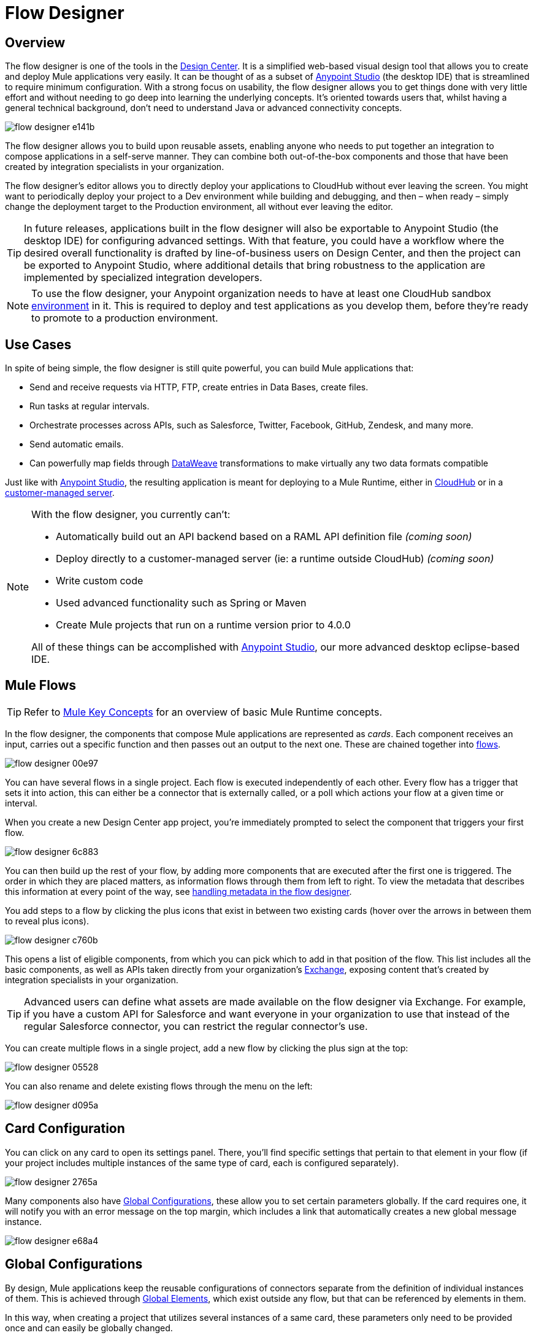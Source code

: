 = Flow Designer
:keywords: mozart

== Overview

The flow designer is one of the tools in the link:/design-center[Design Center]. It is a simplified web-based visual design tool that allows you to create and deploy Mule applications very easily. It can be thought of as a subset of link:/anypoint-studio[Anypoint Studio] (the desktop IDE) that is streamlined to require minimum configuration. With a strong focus on usability, the flow designer allows you to get things done with very little effort and without needing to go deep into learning the underlying concepts. It's oriented towards users that, whilst having a general technical background, don't need to understand Java or advanced connectivity concepts.

image:flow-designer-e141b.png[]

The flow designer allows you to build upon reusable assets, enabling anyone who needs to put together an integration to compose applications in a self-serve manner. They can combine both out-of-the-box components and those that have been created by integration specialists in your organization.

The flow designer's editor allows you to directly deploy your applications to CloudHub without ever leaving the screen. You might want to periodically deploy your project to a Dev environment while building and debugging, and then – when ready – simply change the deployment target to the Production environment, all without ever leaving the editor.

[TIP]
====
In future releases, applications built in the flow designer will also be exportable to Anypoint Studio (the desktop IDE) for configuring advanced settings. With that feature, you could have a workflow where the desired overall functionality is drafted by line-of-business users on Design Center, and then the project can be exported to Anypoint Studio, where additional details that bring robustness to the application are implemented by specialized integration developers.
====

[NOTE]
To use the flow designer, your Anypoint organization needs to have at least one CloudHub sandbox link:/access-management/environments[environment] in it. This is required to deploy and test applications as you develop them, before they're ready to promote to a production environment.

== Use Cases

In spite of being simple, the flow designer is still quite powerful, you can build Mule applications that:

* Send and receive requests via HTTP, FTP, create entries in Data Bases, create files.
* Run tasks at regular intervals.
* Orchestrate processes across APIs, such as Salesforce, Twitter, Facebook, GitHub, Zendesk, and many more.
* Send automatic emails.
* Can powerfully map fields through link:/mule-user-guide/v/4.0/dataweave[DataWeave] transformations to make virtually any two data formats compatible

Just like with link:/anypoint-studio[Anypoint Studio], the resulting application is meant for deploying to a Mule Runtime, either in link:/runtime-manager/deploying-to-cloudhub[CloudHub] or in a link:/runtime-manager/deploying-to-your-own-servers[customer-managed server].

[NOTE]
====
With the flow designer, you currently can't:

* Automatically build out an API backend based on a RAML API definition file _(coming soon)_
* Deploy directly to a customer-managed server (ie: a runtime outside CloudHub) _(coming soon)_
* Write custom code
* Used advanced functionality such as Spring or Maven
* Create Mule projects that run on a runtime version prior to 4.0.0

All of these things can be accomplished with link:/anypoint-studio[Anypoint Studio], our more advanced desktop eclipse-based IDE.
====

== Mule Flows

[TIP]
Refer to link:/mule-user-guide/v/3.8/mule-concepts[Mule Key Concepts] for an overview of basic Mule Runtime concepts.


In the flow designer, the components that compose Mule applications are represented as _cards_. Each component receives an input, carries out a specific function and then passes out an output to the next one. These are chained together into link:/mule-user-guide/v/3.8/mule-concepts#flows[flows].

image:flow-designer-00e97.png[]

You can have several flows in a single project. Each flow is executed independently of each other. Every flow has a trigger that sets it into action, this can either be a connector that is externally called, or a poll which actions your flow at a given time or interval.

When you create a new Design Center app project, you're immediately prompted to select the component that triggers your first flow.

image:flow-designer-6c883.png[]

You can then build up the rest of your flow, by adding more components that are executed after the first one is triggered. The order in which they are placed matters, as information flows through them from left to right. To view the metadata that describes this information at every point of the way, see link:/design-center/v/1.0/handling-metadata-in-flow-designer[handling metadata in the flow designer].


You add steps to a flow by clicking the plus icons that exist in between two existing cards (hover over the arrows in between them to reveal plus icons).

image:flow-designer-c760b.png[]

This opens a list of eligible components, from which you can pick which to add in that position of the flow. This list includes all the basic components, as well as APIs taken directly from your organization's link:/mule-fundamentals/v/3.8/anypoint-exchange2[Exchange], exposing content that's created by integration specialists in your organization.

[TIP]
Advanced users can define what assets are made available on the flow designer via Exchange. For example, if you have a custom API for Salesforce and want everyone in your organization to use that instead of the regular Salesforce connector, you can restrict the regular connector's use.

You can create multiple flows in a single project, add a new flow by clicking the plus sign at the top:

image:flow-designer-05528.png[]


You can also rename and delete existing flows through the menu on the left:

image:flow-designer-d095a.png[]

== Card Configuration

You can click on any card to open its settings panel. There, you'll find specific settings that pertain to that element in your flow (if your project includes multiple instances of the same type of card, each is configured separately).

image:flow-designer-2765a.png[]


Many components also have <<Global Configurations>>, these allow you to set certain parameters globally. If the card requires one, it will notify you with an error message on the top margin, which includes a link that automatically creates a new global message instance.

image:flow-designer-e68a4.png[]


== Global Configurations

By design, Mule applications keep the reusable configurations of connectors separate from the definition of individual instances of them. This is achieved through link:/mule-user-guide/v/4.0/global-elements[Global Elements], which exist outside any flow, but that can be referenced by elements in them.

In this way, when creating a project that utilizes several instances of a same card, these parameters only need to be provided once and can easily be globally changed.

For example, you could have multiple HTTP connectors in your project, all of them relying on the same host and port and implementing the same SSL certificates, but each triggering a different flow via a different subpath.

When you create a new card that requires a global configuration, such as an HTTP Listener, note how you're prompted to set up a configuration, and that an error message is displayed until you do.

image:flow-designer-30203.png[]

By clicking on the *Set up* link, you open a new global configuration, which is automatically applied to the currently selected card.

image:flow-designer-52a43.png[]

Once you have provided the necessary fields and clicked *Save*, the global configuration is set. If you create any new cards in your flow, these will automatically reference any existing relevant global elements.

Once the component has an assigned global configuration you can click the *Change* link on the component's top bar to then, select a different configuration, or edit the existing one.


image:flow-designer-51852.png[]

All global configurations in your project are listed on the menu on the left, under *Connectors & Modules*. You can edit or delete these directly from this menu.

image:flow-designer-7b549.png[]


== Populating Fields

Fields can be populated with either a static value, or an expression. Switch between one modality or another by clicking the *expression button*:

image:flow-designer-88d35.png[]

If the expression mode is enabled on a field, you can write a link:/mule-user-guide/v/4.0/dataweave[DataWeave] expression. This can consist of a simple reference to a part of the element's input (such as 'payload'), or may also involve link:/mule-user-guide/v/4.0/dataweave-operations[operations] to manipulate incoming values into something else.


[TIP]
When using the expression editor, anything you type into the field is considered a DataWeave expression. Hence, you shouldn't wrap your expression in `#[]`, as this is already implied.










When writing into the expression editor, if you enclose your expression in `{}` curly brackets, this automatically opens up the dictionary editor. This editor lets you set up the keys and values of an object as a simple table, which makes it more readable and less error-prone.

image

If you prefer, you can always switch back to a code view of the same expression, and define the keys and values through DataWeave syntax (which is a lot like JSON).

image


Some fields also include a *Map button*:

image:flow-designer-92092.png[]

When you click this button, it opens an editor window, where you can graphically drag and drop elements from the incoming message and use the full set of features of link:/design-center/v/1.0/using-dataweave-in-flow-designer[DataWeave in flow designer] to build an expression.

image:flow-designer-ac169.png[]


== Transform

Through the *Transform* element you can powerfully convert data types and data structures, perform aggregations, filters and much more. See link:/design-center/using-dataweave-in-flow-designer[Using DataWeave in the Flow Designer].

image:flow-designer-5ba8e.png[]


== Dealing With Metadata

Each card displays key information about what the component does to the data transitioning through it.

image:flow-designer-79c3c.png[]

As your data passes through your flows, you can inspect the expected structure of the data at each given point. This data can be of great help in understanding what your application is doing.

See link:/design-center/handling-metadata-in-flow-designer[Handling Metadata in flow designer] for more on this topic.



== Deploy Your Project

You can easily deploy your app straight to CloudHub without leaving the editor. Simply click the *Play* button on the top nav bar. See link:/design-center/deploying-your-project[Deploying Your Project] for more details.

image:flow-designer-e48ff.png[]

////
[NOTE]
For deploying to customer-managed Mule runtimes (ie: not CloudHub), you must first import your project to Anypoint Studio and export a .zip deployable archive from there.
////


== Debugging

Once your project is running on a sandbox server, it's time to try it out. You can verify that it's correctly deployed to the sandbox environment by looking at its status in the nav bar, it should show a green marker and read *Running*.

You can obtain the URL that your project is deployed to by clicking on the dropdown menu next to the status marker and selecting *Copy Link*.


image:flow-designer-25c8a.png[]


////
=== Try button

If any of the flows on your project are triggered by a link:/mule-user-guide/v/3.8/poll-reference[Poll] element, then you can trigger that flow manually by clicking on the *Try* button.

image:

////


=== Sending Mock Requests

If any of the flows on your project are triggered by an HTTP listener connector, you can simply open a browser and hit the path where this is exposed. For example if your project is deployed to myapp.cloudhub.io and your flow is triggered by an HTTP connector that is configured to listen on the subpath `/helloworld`, then you should be able to activate that flow by pointing your browser to `myapp.cloudhub.io/helloworld`.

For sending more advanced HTTP requests that include a body or headers, you can use tools like postman or curl.

=== Viewing Log Data

After your flows have been triggered at least once, and actual data has transitioned through them, you can view records of this data as it went through each of the elements in the flow. You can also open an historic view of the messages that came through an element.

image:





[NOTE]
Note that this data is only shown on flow designer when running in development environments. Once you promote your application to a production environment, flow designer can't access data that flows through it.

////
== Export to Studio

If you need to set up more advanced configurations on your Mule project, you can easily export it to link:/anypoint-studio[Anypoint Studio] and open it in this more powerful editor.

To do so, simply click the *Export to Studio* icon on the top nav bar

image:flow-designer-dd7df.png[]

This generates a full-fledged Mule application, packaged as a .zip file. To learn how to import this file into Anypoint Studio, see link:/anypoint-studio/v/6/importing-and-exporting-in-studio#impoting-projects-into-studio[Importing and Exporting in Studio]


[NOTE]
Make sure you configure Anypoint Studio in your machine to be linked to your Anypoint Platform organization    ...do you have to?
////
